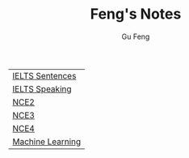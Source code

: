#+TITLE: Feng's Notes
#+AUTHOR: Gu Feng
#+HTML_HEAD: <link rel="stylesheet" type="text/css" href="css/org.css" />
#+HTML_HEAD: <meta name="viewport" content="width=device-width, initial-scale=1, maximum-scale=1, user-scalable=no">

| [[file:sentences.html][IELTS Sentences]]  |
| [[file:speaking.html][IELTS Speaking]]   |
| [[file:nce2.html][NCE2]]             |
| [[file:nce3.html][NCE3]]             |
| [[file:nce4.html][NCE4]]             |
| [[file:machine_learning.html][Machine Learning]] |
